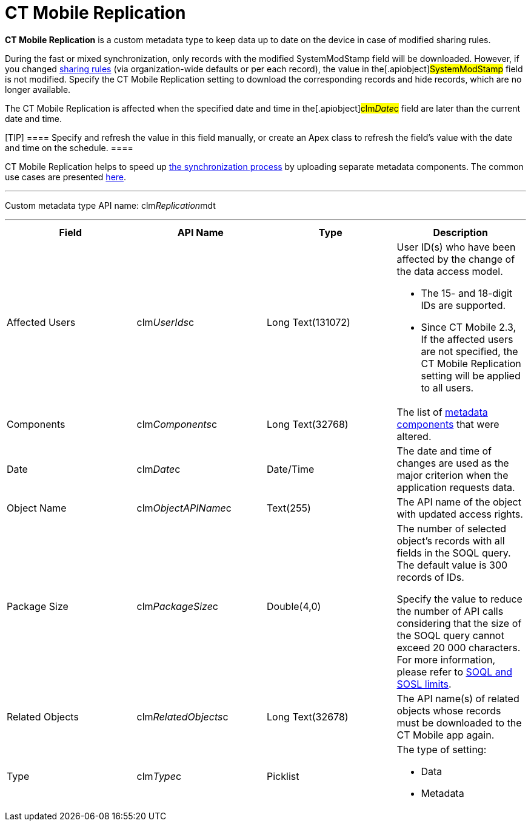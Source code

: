 = CT Mobile Replication

*CT Mobile Replication* is a custom metadata type to keep data up to
date on the device in case of modified sharing rules.



During the fast or mixed synchronization, only records with the modified
[.apiobject]#SystemModStamp# field will be downloaded. However,
if you changed
https://help.salesforce.com/articleView?id=security_about_sharing_rules.htm&type=5[sharing
rules] (via organization-wide defaults or per each record), the value in
the[.apiobject]#SystemModStamp# field is not modified. Specify
the CT Mobile Replication setting to download the corresponding records
and hide records, which are no longer available.



The CT Mobile Replication is affected when the specified date and time
in the[.apiobject]#clm__Date__c# field are later than
the current date and time.

[TIP] ==== Specify and refresh the value in this field manually,
or create an Apex class to refresh the field's value with the date and
time on the schedule. ====



CT Mobile Replication helps to speed up xref:synchronization[the
synchronization process] by uploading separate metadata components. The
common use cases are presented
xref:ct-mobile-replication-use-cases-and-steps[here].

'''''

Custom metadata type API name:
[.apiobject]#clm__Replication__mdt#

'''''

[width="100%",cols="25%,25%,25%,25%",]
|===
|*Field* |*API Name* |*Type* |*Description*

|Affected Users |[.apiobject]#clm__UserIds__c# |Long
Text(131072) a|
User ID(s) who have been affected by the change of the data access
model.

* The 15- and 18-digit IDs are supported.
* Since CT Mobile 2.3, If the affected users are not specified, the CT
Mobile Replication setting will be applied to all users.

|Components |[.apiobject]#clm__Components__c# |Long
Text(32768) |The list of xref:metadata-archive[metadata
components]  that were altered.

|Date |[.apiobject]#clm__Date__c# |Date/Time |The date
and time of changes are used as the major criterion when the application
requests data.

|Object Name |[.apiobject]#clm__ObjectAPIName__c#
|Text(255) |The API name of the object with updated access rights.

|Package Size |[.apiobject]#clm__PackageSize__c#
|Double(4,0) a|
The number of selected object's records with all fields in the SOQL
query. The default value is 300 records of IDs.





Specify the value to reduce the number of API calls considering that the
size of the SOQL query cannot exceed 20 000 characters. For more
information, please refer
to https://developer.salesforce.com/docs/atlas.en-us.salesforce_app_limits_cheatsheet.meta/salesforce_app_limits_cheatsheet/salesforce_app_limits_platform_soslsoql.htm[SOQL
and SOSL limits].

|Related Objects |[.apiobject]#clm__RelatedObjects__c#
|Long Text(32678) |The API name(s) of related objects whose records must
be downloaded to the CT Mobile app again.

|Type |[.apiobject]#clm__Type__c# |Picklist a|
The type of setting:

* Data
* Metadata

|===
